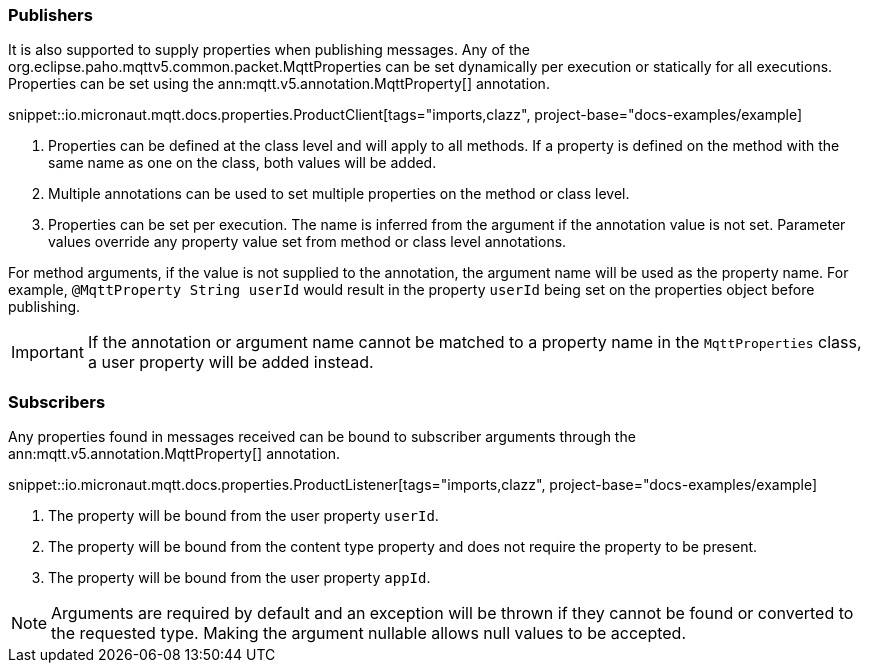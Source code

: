 === Publishers

It is also supported to supply properties when publishing messages. Any of the org.eclipse.paho.mqttv5.common.packet.MqttProperties can be set dynamically per execution or statically for all executions. Properties can be set using the ann:mqtt.v5.annotation.MqttProperty[] annotation.

snippet::io.micronaut.mqtt.docs.properties.ProductClient[tags="imports,clazz", project-base="docs-examples/example]

<1> Properties can be defined at the class level and will apply to all methods. If a property is defined on the method with the same name as one on the class, both values will be added.
<2> Multiple annotations can be used to set multiple properties on the method or class level.
<3> Properties can be set per execution. The name is inferred from the argument if the annotation value is not set. Parameter values override any property value set from method or class level annotations.

For method arguments, if the value is not supplied to the annotation, the argument name will be used as the property name. For example, `@MqttProperty String userId` would result in the property `userId` being set on the properties object before publishing.

IMPORTANT: If the annotation or argument name cannot be matched to a property name in the `MqttProperties` class, a user property will be added instead.

=== Subscribers

Any properties found in messages received can be bound to subscriber arguments through the ann:mqtt.v5.annotation.MqttProperty[] annotation.

snippet::io.micronaut.mqtt.docs.properties.ProductListener[tags="imports,clazz", project-base="docs-examples/example]

<1> The property will be bound from the user property `userId`.
<2> The property will be bound from the content type property and does not require the property to be present.
<3> The property will be bound from the user property `appId`.

NOTE: Arguments are required by default and an exception will be thrown if they cannot be found or converted to the requested type. Making the argument nullable allows null values to be accepted.
